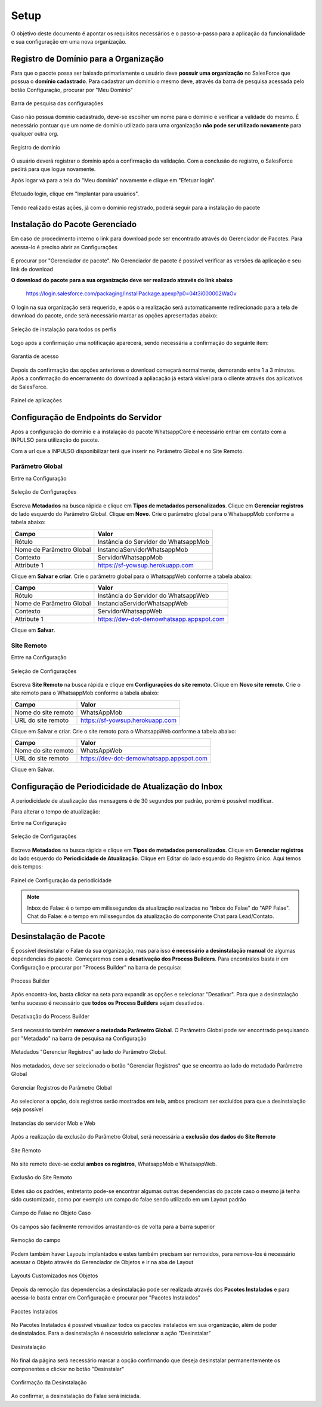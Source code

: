 
#################
Setup
#################

O objetivo deste documento é apontar os requisitos necessários e o passo-a-passo para a aplicação da funcionalidade e sua configuração em uma nova organização.

Registro de Domínio para a Organização
-----------------------

Para que o pacote possa ser baixado primariamente o usuário deve **possuir uma organização** no SalesForce que possua o **domínio cadastrado**. Para cadastrar um domínio o mesmo deve, através da barra de pesquisa acessada pelo botão Configuração, procurar por "Meu Domínio"

.. figure:: instalacao4.png
    :width: 250px
    :alt: Solidity logo
    :align: center
    
    Barra de pesquisa das configurações

Caso não possua domínio cadastrado, deve-se escolher um nome para o domínio e verificar a validade do mesmo. É necessário pontuar que um nome de domínio utilizado para uma organização **não pode ser utilizado novamente** para qualquer outra org.

.. figure:: instalacao6.png
    :width: 620px
    :alt: Solidity logo
    :align: center
    
    Registro de domínio

O usuário deverá registrar o domínio após a confirmação da validação. Com a conclusão do registro, o SalesForce pedirá para que logue novamente. 

Após logar vá para a tela do "Meu domínio" novamente e clique em "Efetuar login".

.. figure:: instalacao5.png
    :width: 600px
    :alt: Solidity logo
    :align: center

Efetuado login, clique em "Implantar para usuários".

.. figure:: instalacao10.png
    :width: 600px
    :alt: Solidity logo
    :align: center
    
Tendo realizado estas ações, já com o domínio registrado, poderá seguir para a instalação do pacote


Instalação do Pacote Gerenciado
-----------------------
Em caso de procedimento interno o link para download pode ser encontrado através do Gerenciador de Pacotes. Para acessa-lo é preciso abrir as Configurações

.. figure:: configurcao.png	
    :width: 270px
    :alt: Solidity logo
    :align: center

E procurar por "Gerenciador de pacote". No Gerenciador de pacote é possível verificar as versões da aplicação e seu link de download

**O download do pacote para a sua organização deve ser realizado através do link abaixo**
         
         https://login.salesforce.com/packaging/installPackage.apexp?p0=04t3i000002WaOv
         
O login na sua organização será requerido, e após o a realização será automaticamente redirecionado para a tela de download do pacote, onde será necessário marcar as opções apresentadas abaixo:

.. figure:: instalacao1.png
    :width: 620px
    :alt: Solidity logo
    :align: center
    
    Seleção de instalação para todos os perfis

Logo após a confirmação uma notificação aparecerá, sendo necessária a confirmação do seguinte item:
   
.. figure:: instalacao2.png
    :width: 620px
    :alt: Solidity logo
    :align: center
    
    Garantia de acesso
    
Depois da confirmação das opções anteriores o download começará normalmente, demorando entre 1 a 3 minutos. Após a confirmação do encerramento do download a apliacação já estará visível para o cliente através dos aplicativos do SalesForce.

.. figure:: instalacao3.png
    :width: 620px
    :alt: Solidity logo
    :align: center
    
    Painel de aplicações
        
Configuração de Endpoints do Servidor
-----------------------

Após a configuração do domínio e a instalação do pacote WhatsappCore é necessário entrar em contato com a INPULSO para utilização do pacote. 

Com a url que a INPULSO disponibilizar terá que inserir no Parâmetro Global e no Site Remoto.

Parâmetro Global
~~~~~~~~~~~~

Entre na Configuração

.. figure:: configurcao.png
    :width: 350px
    :alt: Solidity logo
    :align: center
    
    Seleção de Configurações
    
Escreva **Metadados** na busca rápida e clique em **Tipos de metadados personalizados**.
Clique em **Gerenciar registros** do lado esquerdo do Parâmetro Global.
Clique em **Novo**.
Crie o parâmetro global para o WhatsappMob conforme a tabela abaixo:

+----------------------------+--------------------------------------+
| Campo                      | Valor                                | 
+============================+======================================+
| Rótulo                     | Instância do Servidor do WhatsappMob | 
+----------------------------+--------------------------------------+
| Nome de Parâmetro Global   | InstanciaServidorWhatsappMob         |
+----------------------------+--------------------------------------+
| Contexto                   | ServidorWhatsappMob                  | 
+----------------------------+--------------------------------------+
| Attribute 1                | https://sf-yowsup.herokuapp.com      | 
+----------------------------+--------------------------------------+

Clique em **Salvar e criar**.
Crie o parâmetro global para o WhatsappWeb conforme a tabela abaixo:

+----------------------------+------------------------------------------+
| Campo                      | Valor                                    | 
+============================+==========================================+
| Rótulo                     | Instância do Servidor do WhatsappWeb     | 
+----------------------------+------------------------------------------+
| Nome de Parâmetro Global   | InstanciaServidorWhatsappWeb             |
+----------------------------+------------------------------------------+
| Contexto                   | ServidorWhatsappWeb                      | 
+----------------------------+------------------------------------------+
| Attribute 1                | https://dev-dot-demowhatsapp.appspot.com | 
+----------------------------+------------------------------------------+

Clique em **Salvar**.

Site Remoto
~~~~~~~~~~~~

Entre na Configuração

.. figure:: configurcao.png
    :width: 350px
    :alt: Solidity logo
    :align: center
    
    Seleção de Configurações
    
Escreva **Site Remoto** na busca rápida e clique em **Configurações do site remoto**.
Clique em **Novo site remoto**.
Crie o site remoto para o WhatsappMob conforme a tabela abaixo:

+----------------------------+------------------------------------------+
| Campo                      | Valor                                    | 
+============================+==========================================+
| Nome do site remoto        | WhatsAppMob                              | 
+----------------------------+------------------------------------------+
| URL do site remoto         | https://sf-yowsup.herokuapp.com          |
+----------------------------+------------------------------------------+

Clique em Salvar e criar.
Crie o site remoto para o WhatsappWeb conforme a tabela abaixo:

+----------------------------+------------------------------------------+
| Campo                      | Valor                                    | 
+============================+==========================================+
| Nome do site remoto        | WhatsAppWeb                              | 
+----------------------------+------------------------------------------+
| URL do site remoto         | https://dev-dot-demowhatsapp.appspot.com |
+----------------------------+------------------------------------------+

Clique em Salvar.

    
Configuração de Periodicidade de Atualização do Inbox
-----------------------
	
A periodicidade de atualização das mensagens é de 30 segundos por padrão, porém é possível modificar.

Para alterar o tempo de atualização:

Entre na Configuração

.. figure:: configurcao.png
    :width: 350px
    :alt: Solidity logo
    :align: center
    
    Seleção de Configurações

Escreva **Metadados** na busca rápida e clique em **Tipos de metadados personalizados**.
Clique em **Gerenciar registros** do lado esquerdo do **Periodicidade de Atualização**.
Clique em Editar do lado esquerdo do Registro único.
Aqui temos dois tempos:

.. figure:: instalacao8.png
    :width: 480px
    :alt: Solidity logo
    :align: center
    
    Painel de Configuração da periodicidade

.. Note:: Inbox do Falae: é o tempo em milissegundos da atualização realizadas no "Inbox do Falae" do "APP Falae".
   Chat do Falae: é o tempo em milissegundos da atualização do componente Chat para Lead/Contato.

Desinstalação de Pacote
-----------------------

É possível desinstalar o Falae da sua organização, mas para isso **é necessário a desinstalação manual** de algumas dependencias do pacote. Começaremos com a **desativação dos Process Builders**. Para encontralos basta ir em Configuração e procurar por "Process Builder" na barra de pesquisa:
 
.. figure:: Desinstalar4.png
    :width: 200px
    :alt: Solidity logo
    :align: center
    
    Process Builder

Após encontra-los, basta clickar na seta para expandir as opções e selecionar "Desativar". Para que a desinstalação tenha sucesso é necessário que **todos os Process Builders** sejam desativdos.

.. figure:: Desinstalar5.png
    :width: 950px
    :alt: Solidity logo
    :align: center
    
    Desativação do Process Builder
    
Será necessário também **remover o metadado Parâmetro Global**. O Parâmetro Global pode ser encontrado pesquisando por "Metadado" na barra de pesquisa na Configuração

.. figure:: Desinstalar6.png
    :width: 250px
    :alt: Solidity logo
    :align: center
    
    Metadados "Gerenciar Registros" ao lado do Parâmetro Global. 
    
Nos metadados, deve ser selecionado o botão "Gerenciar Registros" que se encontra ao lado do metadado Parâmetro Global     
    
.. figure:: Desinstalar7.png
    :width: 400px
    :alt: Solidity logo
    :align: center
    
    Gerenciar Registros do Parâmetro Global
    
Ao selecionar a opção, dois registros serão mostrados em tela, ambos precisam ser excluídos para que a desinstalação seja possível

.. figure:: Desinstalar8.png
    :width: 850px
    :alt: Solidity logo
    :align: center
    
    Instancias do servidor Mob e Web

Após a realização da exclusão do Parâmetro Global, será necessária a **exclusão dos dados do Site Remoto**

.. figure:: Desinstalar9.png
    :width: 250px
    :alt: Solidity logo
    :align: center
    
    Site Remoto
        
No site remoto deve-se exclui **ambos os registros**, WhatsappMob e WhatsappWeb.

.. figure:: Desinstalar10.png
    :width: 850px
    :alt: Solidity logo
    :align: center
    
    Exclusão do Site Remoto
 
Estes são os padrões, entretanto pode-se encontrar algumas outras dependencias do pacote caso o mesmo já tenha sido customizado, como por exemplo um campo do falae sendo utilizado em um Layout padrão

.. figure:: Desinstalar11.png
    :width: 850px
    :alt: Solidity logo
    :align: center
    
    Campo do Falae no Objeto Caso
    
Os campos são facilmente removidos arrastando-os de volta para a barra superior    
  
.. figure:: Desinstalar12.png
    :width: 500px
    :alt: Solidity logo
    :align: center
    
    Remoção do campo
 
Podem também haver Layouts implantados e estes também precisam ser removidos, para remove-los é necessário acessar o Objeto através do Gerenciador de Objetos e ir na aba de Layout 
 
.. figure:: Desinstalar13.png
    :width: 850px
    :alt: Solidity logo
    :align: center
    
    Layouts Customizados nos Objetos
 
Depois da remoção das dependencias a desinstalação pode ser realizada através dos **Pacotes Instalados** e para acessa-lo basta entrar em Configuração e procurar por "Pacotes Instalados"

.. figure:: Desinstalar1.png
    :width: 250px
    :alt: Solidity logo
    :align: center
    
    Pacotes Instalados

No Pacotes Instalados é possível visualizar todos os pacotes instalados em sua organização, além de poder desinstalados. Para a desinstalação é necessário selecionar a ação "Desinstalar"

.. figure:: Desinstalar2.png
    :width: 850px
    :alt: Solidity logo
    :align: center
    
    Desinstalação
    
No final da página será necessário marcar a opção confirmando que deseja desinstalar permanentemente os componentes e clickar no botão "Desinstalar"

.. figure:: Desinstalar3.png
    :width: 850px
    :alt: Solidity logo
    :align: center
    
    Confirmação da Desinstalação
    
Ao confirmar, a desinstalação do Falae será iniciada.
